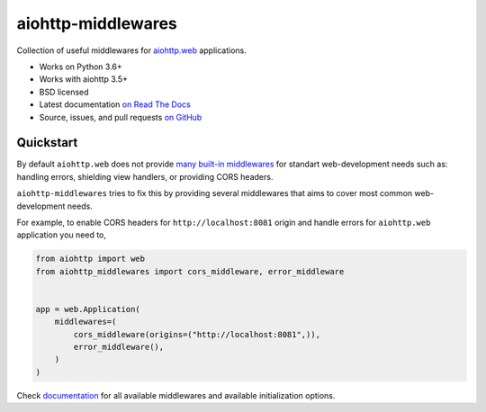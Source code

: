 ===================
aiohttp-middlewares
===================

.. image:: https://img.shields.io/circleci/project/github/playpauseandstop/aiohttp-middlewares/master.svg
    :target: https://circleci.com/gh/playpauseandstop/aiohttp-middlewares
    :alt: CircleCI

.. image:: https://img.shields.io/pypi/v/aiohttp-middlewares.svg
    :target: https://pypi.org/project/aiohttp-middlewares/
    :alt: Latest Version

.. image:: https://img.shields.io/pypi/pyversions/aiohttp-middlewares.svg
    :target: https://pypi.org/project/aiohttp-middlewares/
    :alt: Python versions

.. image:: https://img.shields.io/pypi/l/aiohttp-middlewares.svg
    :target: https://github.com/playpauseandstop/aiohttp-middlewares/blob/master/LICENSE
    :alt: BSD License

.. image:: https://coveralls.io/repos/playpauseandstop/aiohttp-middlewares/badge.svg?branch=master&service=github
    :target: https://coveralls.io/github/playpauseandstop/aiohttp-middlewares
    :alt: Coverage

.. image:: https://readthedocs.org/projects/aiohttp-middlewares/badge/?version=latest
    :target: http://aiohttp-middlewares.readthedocs.org/en/latest/
    :alt: Documentation

Collection of useful middlewares for
`aiohttp.web <https://docs.aiohttp.org/en/stable/web.html>`_ applications.

- Works on Python 3.6+
- Works with aiohttp 3.5+
- BSD licensed
- Latest documentation `on Read The Docs
  <https://aiohttp-middlewares.readthedocs.io/>`_
- Source, issues, and pull requests `on GitHub
  <https://github.com/playpauseandstop/aiohttp-middlewares>`_

Quickstart
==========

By default ``aiohttp.web`` does not provide `many built-in middlewares
<https://docs.aiohttp.org/en/stable/web_reference.html#middlewares>`_ for
standart web-development needs such as: handling errors, shielding view
handlers, or providing CORS headers.

``aiohttp-middlewares`` tries to fix this by providing several middlewares that
aims to cover most common web-development needs.

For example, to enable CORS headers for ``http://localhost:8081`` origin and
handle errors for ``aiohttp.web`` application you need to,

.. code-block:: python

    from aiohttp import web
    from aiohttp_middlewares import cors_middleware, error_middleware


    app = web.Application(
        middlewares=(
            cors_middleware(origins=("http://localhost:8081",)),
            error_middleware(),
        )
    )

Check `documentation <https://aiohttp-middlewares.readthedocs.io/>`_ for
all available middlewares and available initialization options.
